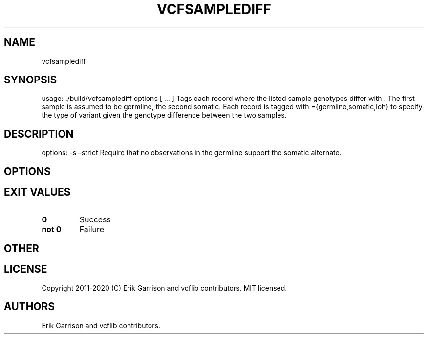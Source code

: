 .\" Automatically generated by Pandoc 2.7.3
.\"
.TH "VCFSAMPLEDIFF" "1" "" "vcfsamplediff (vcflib)" "vcfsamplediff (VCF unknown)"
.hy
.SH NAME
.PP
vcfsamplediff
.SH SYNOPSIS
.PP
usage: ./build/vcfsamplediff options [ \&... ] Tags each record where
the listed sample genotypes differ with .
The first sample is assumed to be germline, the second somatic.
Each record is tagged with ={germline,somatic,loh} to specify the type
of variant given the genotype difference between the two samples.
.SH DESCRIPTION
.PP
options: -s \[en]strict Require that no observations in the germline
support the somatic alternate.
.SH OPTIONS
.IP
.nf
\f[C]


\f[R]
.fi
.SH EXIT VALUES
.TP
.B \f[B]0\f[R]
Success
.TP
.B \f[B]not 0\f[R]
Failure
.SH OTHER
.SH LICENSE
.PP
Copyright 2011-2020 (C) Erik Garrison and vcflib contributors.
MIT licensed.
.SH AUTHORS
Erik Garrison and vcflib contributors.
